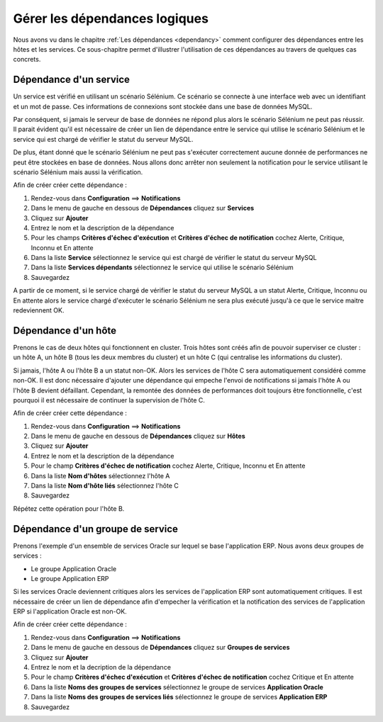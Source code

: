 ==============================
Gérer les dépendances logiques
==============================

Nous avons vu dans le chapitre :ref:`Les dépendances <dependancy>` comment configurer des dépendances entre les hôtes et les services.
Ce sous-chapitre permet d'illustrer l'utilisation de ces dépendances au travers de quelques cas concrets.

***********************
Dépendance d'un service
***********************

Un service est vérifié en utilisant un scénario Sélénium.
Ce scénario se connecte à une interface web avec un identifiant et un mot de passe. Ces informations de connexions sont stockée dans une base de données MySQL.

Par conséquent, si jamais le serveur de base de données ne répond plus alors le scénario Sélénium ne peut pas réussir.
Il parait évident qu'il est nécessaire de créer un lien de dépendance entre le service qui utilise le scénario Sélénium et le service qui est chargé de vérifier le statut du serveur MySQL.

De plus, étant donné que le scénario Sélénium ne peut pas s'exécuter correctement aucune donnée de performances ne peut être stockées en base de données. Nous allons donc arrêter non seulement la notification pour le service utilisant le scénario Sélénium mais aussi la vérification.

Afin de créer créer cette dépendance :

#. Rendez-vous dans **Configuration** ==> **Notifications**
#. Dans le menu de gauche en dessous de **Dépendances** cliquez sur **Services**
#. Cliquez sur **Ajouter**
#. Entrez le nom et la description de la dépendance
#. Pour les champs **Critères d'échec d'exécution** et **Critères d'échec de notification** cochez Alerte, Critique, Inconnu et En attente
#. Dans la liste **Service** sélectionnez le service qui est chargé de vérifier le statut du serveur MySQL
#. Dans la liste **Services dépendants** sélectionnez le service qui utilise le scénario Sélénium
#. Sauvegardez

A partir de ce moment, si le service chargé de vérifier le statut du serveur MySQL a un statut Alerte, Critique, Inconnu ou En attente alors le service chargé d'exécuter le scénario Sélénium ne sera plus exécuté jusqu'à ce que le service maitre redeviennent OK.

********************
Dépendance d'un hôte
********************

Prenons le cas de deux hôtes qui fonctionnent en cluster. Trois hôtes sont créés afin de pouvoir superviser ce cluster : un hôte A, un hôte B (tous les deux membres du cluster) et un hôte C (qui centralise les informations du cluster).

Si jamais, l'hôte A ou l'hôte B a un statut non-OK. Alors les services de l'hôte C sera automatiquement considéré comme non-OK. Il est donc nécessaire d'ajouter une dépendance qui empeche l'envoi de notifications si jamais l'hôte A ou l'hôte B devient défaillant. Cependant, la remontée des données de performances doit toujours être fonctionnelle, c'est pourquoi il est nécessaire de continuer la supervision de l'hôte C.

Afin de créer créer cette dépendance :

#. Rendez-vous dans **Configuration** ==> **Notifications**
#. Dans le menu de gauche en dessous de **Dépendances** cliquez sur **Hôtes**
#. Cliquez sur **Ajouter**
#. Entrez le nom et la description de la dépendance
#. Pour le champ **Critères d'échec de notification** cochez Alerte, Critique, Inconnu et En attente
#. Dans la liste **Nom d'hôtes** sélectionnez l'hôte A
#. Dans la liste **Nom d'hôte liés** sélectionnez l'hôte C
#. Sauvegardez

Répétez cette opération pour l'hôte B.

*********************************
Dépendance d'un groupe de service
*********************************

Prenons l'exemple d'un ensemble de services Oracle sur lequel se base l'application ERP. Nous avons deux groupes de services :

* Le groupe Application Oracle
* Le groupe Application ERP

Si les services Oracle deviennent critiques alors les services de l'application ERP sont automatiquement critiques.
Il est nécessaire de créer un lien de dépendance afin d'empecher la vérification et la notification des services de l'application ERP si l'application Oracle est non-OK.

Afin de créer créer cette dépendance :

#. Rendez-vous dans **Configuration** ==> **Notifications**
#. Dans le menu de gauche en dessous de **Dépendances** cliquez sur **Groupes de services**
#. Cliquez sur **Ajouter**
#. Entrez le nom et la decription de la dépendance
#. Pour le champ **Critères d'échec d'exécution** et **Critères d'échec de notification** cochez Critique et En attente
#. Dans la liste **Noms des groupes de services** sélectionnez le groupe de services **Application Oracle**
#. Dans la liste **Noms des groupes de services liés** sélectionnez le groupe de services **Application ERP**
#. Sauvegardez
